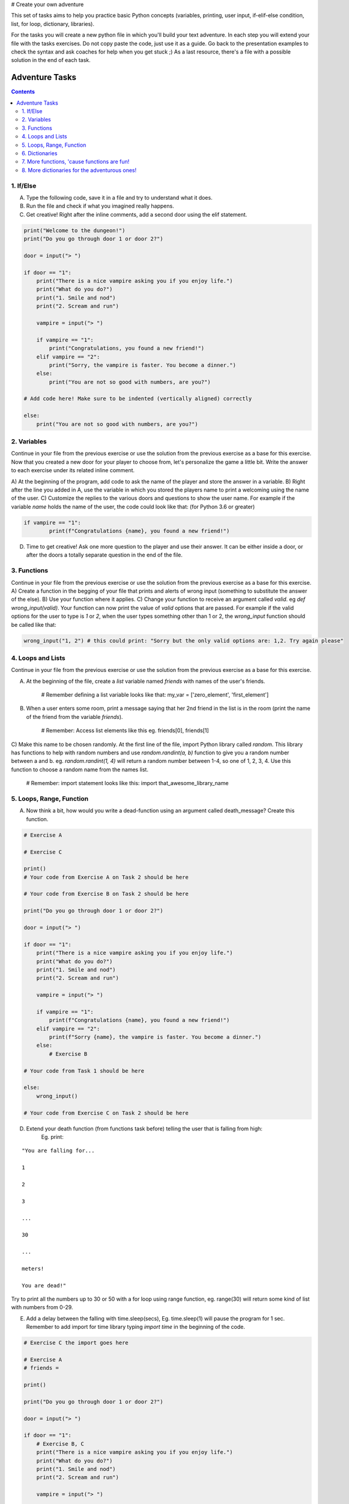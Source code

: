 # Create your own adventure

This set of tasks aims to help you practice basic Python concepts (variables, printing, user input,
if-elif-else condition, list, for loop, dictionary, libraries).

For the tasks you will create a new python file in which you'll build your text adventure.
In each step you will extend your file with the tasks exercises. Do not copy paste the code,
just use it as a guide. Go back to the presentation examples to check the syntax and ask
coaches for help when you get stuck ;) As a last resource, there's a file with a possible
solution in the end of each task.

===============
Adventure Tasks
===============


.. contents::


1. If/Else
==========

A) Type the following code, save it in a file and try to understand what it does.
B) Run the file and check if what you imagined really happens.
C) Get creative! Right after the inline comments, add a second door using the elif statement.

.. code-block:: python

    print("Welcome to the dungeon!")
    print("Do you go through door 1 or door 2?")

    door = input("> ")

    if door == "1":
        print("There is a nice vampire asking you if you enjoy life.")
        print("What do you do?")
        print("1. Smile and nod")
        print("2. Scream and run")

        vampire = input("> ")

        if vampire == "1":
            print("Congratulations, you found a new friend!")
        elif vampire == "2":
            print("Sorry, the vampire is faster. You become a dinner.")
        else:
            print("You are not so good with numbers, are you?")

    # Add code here! Make sure to be indented (vertically aligned) correctly

    else:
        print("You are not so good with numbers, are you?")


2. Variables
============

Continue in your file from the previous exercise or use the solution from the previous exercise
as a base for this exercise.
Now that you created a new door for your player to choose from, let's
personalize the game a little bit. Write the answer to each exercise under its
related inline comment.

A) At the beginning of the program, add code to ask the name of the player and store the answer
in a variable.
B) Right after the line you added in A, use the variable in which you stored the
players name to print a welcoming using the name of the user.
C) Customize the replies to the various doors and questions to show the user name.
For example if the variable `name` holds the name of the user, the code could look like that: (for Python 3.6 or greater)

.. code-block:: python


    if vampire == "1":
            print(f"Congratulations {name}, you found a new friend!")


D) Time to get creative! Ask one more question to the player and use their answer. It can be either
   inside a door, or after the doors a totally separate question in the end of the file.


3. Functions
============

Continue in your file from the previous exercise or use the solution from the previous exercise
as a base for this exercise.
A) Create a function in the begging of your file that prints and alerts of wrong input (something to substitute the answer of the else).
B) Use your function where it applies.
C) Change your function to receive an argument called `valid`. eg `def wrong_input(valid)`. Your function can
now print the value of `valid` options that are passed. For example if the valid options for the user to type is `1` or `2`,
when the user types something other than 1 or 2, the `wrong_input` function should be called like that:

.. code-block:: python

    wrong_input("1, 2") # this could print: "Sorry but the only valid options are: 1,2. Try again please"


4. Loops and Lists
==================

Continue in your file from the previous exercise or use the solution from the previous exercise
as a base for this exercise.

A) At the beginning of the file, create a *list* variable named `friends` with names of the user's friends.

    # Remember defining a list variable looks like that:
    my_var = ['zero_element', 'first_element']

B) When a user enters some room, print a message saying that her 2nd friend in the list is in the room (print the name
   of the friend from the variable `friends`).

    # Remember: Access list elements like this eg. friends[0], friends[1]

C) Make this name to be chosen randomly. At the first line of the file, import Python library called `random`.
This library has functions to help with random numbers and use `random.randint(a, b)` function to give you a
random number between a and b. eg. `random.randint(1, 4)` will return a random number between 1-4, so one of
1, 2, 3, 4. Use this function to choose a random name from the names list.

    # Remember: import statement looks like this:
    import that_awesome_library_name


5. Loops, Range, Function
=========================

A) Now think a bit, how would you write a dead-function using an argument called death_message? Create this function.

.. code-block:: python

    # Exercise A

    # Exercise C

    print()
    # Your code from Exercise A on Task 2 should be here

    # Your code from Exercise B on Task 2 should be here

    print("Do you go through door 1 or door 2?")

    door = input("> ")

    if door == "1":
        print("There is a nice vampire asking you if you enjoy life.")
        print("What do you do?")
        print("1. Smile and nod")
        print("2. Scream and run")

        vampire = input("> ")

        if vampire == "1":
            print(f"Congratulations {name}, you found a new friend!")
        elif vampire == "2":
            print(f"Sorry {name}, the vampire is faster. You become a dinner.")
        else:
            # Exercise B

    # Your code from Task 1 should be here

    else:
        wrong_input()

    # Your code from Exercise C on Task 2 should be here


D) Extend your death function (from functions task before) telling the user that is falling from high:
    Eg. print:

::

    "You are falling for...

    1

    2

    3

    ...

    30

    ...

    meters!

    You are dead!"


Try to print all the numbers up to 30 or 50 with a for loop using range function, eg. range(30) will return some kind of list with numbers from 0-29.

E) Add a delay between the falling with time.sleep(secs), Eg. time.sleep(1) will pause the program for 1 sec. Remember to add import for time library typing `import time` in the beginning of the code.

.. code-block:: python

    # Exercise C the import goes here

    # Exercise A
    # friends =

    print()

    print("Do you go through door 1 or door 2?")

    door = input("> ")

    if door == "1":
        # Exercise B, C
        print("There is a nice vampire asking you if you enjoy life.")
        print("What do you do?")
        print("1. Smile and nod")
        print("2. Scream and run")

        vampire = input("> ")

        if vampire == "1":
            print(f"Congratulations {name}, you found a new friend!")
        elif vampire == "2":
            print(f"Sorry {name}, the vampire is faster. You become a dinner.")
        else:
            # Your code from Task 3 should be here

    # Your code from Task 1 should be here

    else:
        wrong_input()

    # Your code from Task 2 should be here


6. Dictionaries
===============

Dictionaries are super useful python data structures and if you are dealing with data, like
wikipedia data, questionaire data, or anything you can imagine, dictionaries will prove useful.

A) Let's use a dictionary to describe each room. Create a dictionary variable called door_greetings with keys the door numbers and values the door greeting. eg. door_greetings = {'1': "Welcome to the paradise"}.
B) When the user enters each room print the corresponding door greeting from the dictionary.

.. code-block:: python

    # Exercise A
    # door_greetings =

    print()

    print("Do you go through door 1 or door 2?")

    door = input("> ")

    if door == "1":
        # Exercise B - print room greeting
        print("There is a nice vampire asking you if you enjoy life.")
        print("What do you do?")
        print("1. Smile and nod")
        print("2. Scream and run")

        vampire = input("> ")

        if vampire == "1":
            print(f"Congratulations {name}, you found a new friend!")
        elif vampire == "2":
            print(f"Sorry {name}, the vampire is faster. You become a dinner.")
        else:
            # Your code from Task 3 should be here

    # Your code from Task 1 should be here

    else:
        wrong_input()

    # Your code from Task 2 should be here


7. More functions, 'cause functions are fun!
============================================

Practice more functions. Use the code below.

A) Get creative write a function your_room. Check where it is called in the room.

.. code-block:: python

    from sys import exit

    # start room
    def start():

        choice = input("There is a door to your right and left. Which one do you take? ")

        if choice == "left":
            bank_room()
        elif choice == "right":
            your_room()
        else:
            dead("You stumble around the room until you starve.")

    # second room
    def bank_room():

        choice = input("This room is full of money. How many bank note bundles do you take? ")

        if choice.isdigit():

            if int(choice) > 0 and int(choice) < 50:
                print("Nice, you're not greedy, you win!")
                exit(0)
            elif int(choice) > 50:
                dead("You greedy bastard!")

        else:
            dead("Man, learn to type a number.")


    # Exercise A

    def dead(why):
        print(why, "You are dead.")
        exit(0)

    start()


8. More dictionaries for the adventurous ones!
==============================================

Use the dictionary adventure below to control the game play instead of if-else statements.

This task combines for-loops, complex dictionaries and lists. It is recommended after the
concepts of loops and dictionaries and lists are pretty well understood.

In the code below there a complex dictionary named `adventure` that has as values dictionaries as well.
This complex dictionary includes all the text needed to play the game. The value of a door eg door '1' is
also a dictionary, with keys "greeting" that is the text to show when the user enters the room and
"options" which is a list of dictionaries with the "action" to display and then the "result" to show to the
user when they choose this option. Currently only the door 1 is defined.


A) Take some time to understand the structure of the dictionary adventure in the code below. Copy this code to a new file and continue the program in the indicated line and print the greeting of the chosen door, using the value from the dictionary.
    Eg. the greeting of the door '1' can be accessed with adventure['1']['greeting'] or if the door number is in a variable called door, adventure[door]['greeting'] will get the greeting for the variable door from the dictionary. This value can be passed directly into a print statement.

B) Exactly after the print of the greeting print the possible actions for each option of the chosen door.
    eg:

    Options:

    1. Smile and node

    2. Scream and run


    Tips:
        * Accessing the action of the first option of the first door can be done with adventure['1']['options'][0]['action']
        * For loop is needed to go through the list of options.
        * To show the number of each option python enumerate function can be useful, http://book.pythontips.com/en/latest/enumerate.html

C) Add more options to door '1'.

D) Add more doors to adventure dictionary. Tip: Copy paste the structure of door '1' and change the values.

E) If the chosen door is not available in adventure show a message. Tip to check if a value is one of the dictionary keys, the "in" or the "not in" can be used.
    eg. if door in adventure.


.. code-block:: python

    adventure = {
        '1': {
            "greeting": "There is a nice vampire asking you if you enjoy life. What do you do?",
            "options": [
                {
                    "action": "Smile and nod",
                    "result": "Congratulations, you found a new friend!"
                },
                {
                    "action": "Scream and run",
                    "result": "Sorry the vampire is faster, you are dead!"
                },
                # Exercise C
            ]
        },
        # Exercise D
    }

    doors = '/'.join(adventure.keys())   # join() is python method to make one string out of a list of things
                                         # adventure.keys() is a list with all the dictionary keys, in that
                                         # case is only door ['1']
    print(f"Which door do you choose ({doors}) ?")

    door = input("> ")

    # Exercise A - print greeting to the chosen door

    # Exercise B - print user options with their number

    # Exercise C - if the door is not in the available options print a message
